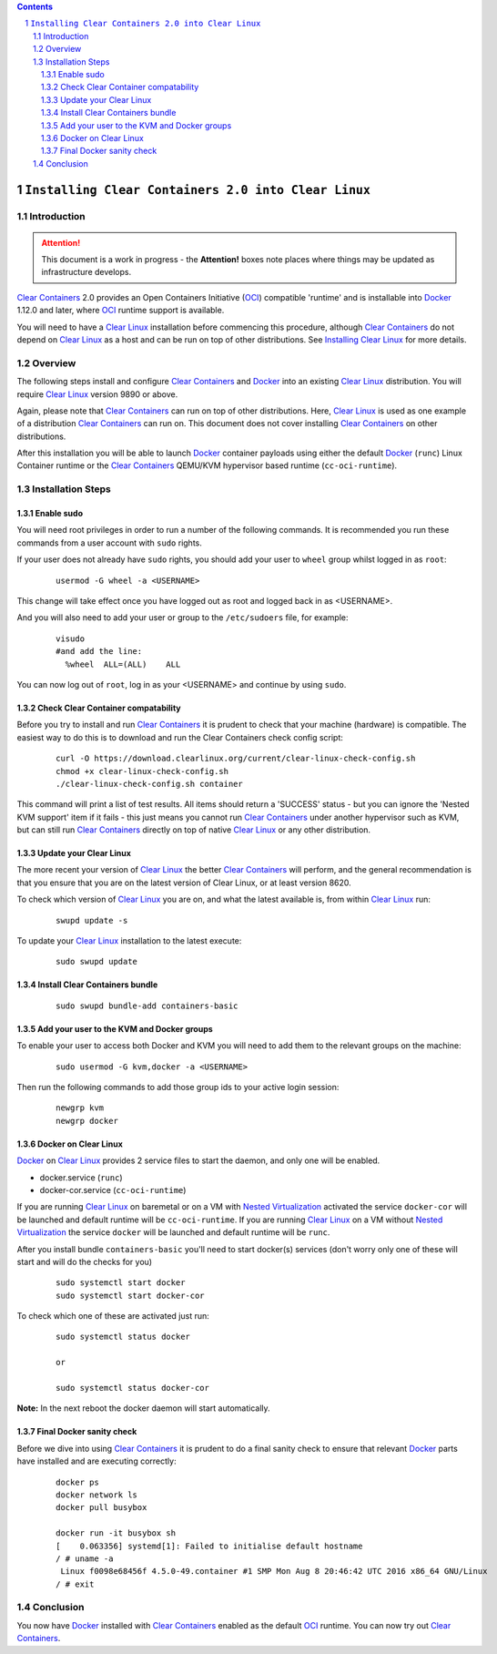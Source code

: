 .. contents::
.. sectnum::

``Installing Clear Containers 2.0 into Clear Linux``
====================================================

Introduction
------------
.. attention::
   This document is a work in progress - the **Attention!** boxes note places where things may be updated as infrastructure develops.

`Clear Containers`_ 2.0 provides an Open Containers Initiative (OCI_) compatible 'runtime' and is installable into Docker_ 1.12.0 and later, where OCI_ runtime support is available.

You will need to have a `Clear Linux`_ installation before commencing this procedure, although `Clear Containers`_ do not depend on `Clear Linux`_ as a host and can be run on top of other distributions. See `Installing Clear Linux`_ for more details.


Overview
--------
The following steps install and configure `Clear Containers`_ and Docker_ into an existing `Clear Linux`_ distribution. You will require `Clear Linux`_ version 9890 or above.

Again, please note that `Clear Containers`_ can run on top of other distributions. Here, `Clear Linux`_ is used as one example of a distribution `Clear Containers`_ can run on. This document does not cover installing `Clear Containers`_ on other distributions.

After this installation you will be able to launch Docker_ container payloads using either the default Docker_ (``runc``) Linux Container runtime or the `Clear Containers`_ QEMU/KVM hypervisor based runtime (``cc-oci-runtime``).


Installation Steps
------------------

Enable sudo
~~~~~~~~~~~

You will need root privileges in order to run a number of the following commands. It is recommended you run these commands from a user account with ``sudo`` rights. 

If your user does not already have ``sudo`` rights, you should add your user to ``wheel`` group whilst logged in as ``root``:

  ::

    usermod -G wheel -a <USERNAME>

This change will take effect once you have logged out as root and logged back in as <USERNAME>.

And you will also need to add your user or group to the ``/etc/sudoers`` file, for example:

  ::

    visudo
    #and add the line:
      %wheel  ALL=(ALL)    ALL

You can now log out of ``root``, log in as your <USERNAME> and continue by using ``sudo``.

Check Clear Container compatability
~~~~~~~~~~~~~~~~~~~~~~~~~~~~~~~~~~~

Before you try to install and run `Clear Containers`_ it is prudent to check that your machine (hardware) is compatible. The easiest way to do this is to download and run the Clear Containers check config script:

  ::

    curl -O https://download.clearlinux.org/current/clear-linux-check-config.sh
    chmod +x clear-linux-check-config.sh
    ./clear-linux-check-config.sh container

This command will print a list of test results. All items should return a 'SUCCESS' status - but you can ignore the 'Nested KVM support' item if it fails - this just means you cannot run `Clear Containers`_ under another hypervisor such as KVM, but can still run `Clear Containers`_ directly on top of native `Clear Linux`_ or any other distribution.

Update your Clear Linux
~~~~~~~~~~~~~~~~~~~~~~~

The more recent your version of `Clear Linux`_ the better `Clear Containers`_ will perform, and the general recommendation is that you ensure that you are on the latest version of Clear Linux, or at least version 8620.

To check which version of `Clear Linux`_ you are on, and what the latest available is, from within `Clear Linux`_ run:

  ::

    swupd update -s

To update your `Clear Linux`_ installation to the latest execute:

  ::

    sudo swupd update

Install Clear Containers bundle
~~~~~~~~~~~~~~~~~~~~~~~~~~~~~~~


  ::

    sudo swupd bundle-add containers-basic

Add your user to the KVM and Docker groups
~~~~~~~~~~~~~~~~~~~~~~~~~~~~~~~~~~~~~~~~~~

To enable your user to access both Docker and KVM you will need to add them to the relevant groups on the machine:
 
  ::

    sudo usermod -G kvm,docker -a <USERNAME>

Then run the following commands to add those group ids to your active login session:

  ::

    newgrp kvm
    newgrp docker

Docker on Clear Linux
~~~~~~~~~~~~~~~~~~~~~

Docker_ on `Clear Linux`_  provides 2 service files to start the daemon, and only one will be enabled.

- docker.service (``runc``)
- docker-cor.service (``cc-oci-runtime``)

If you are running `Clear Linux`_ on baremetal or on a VM with `Nested Virtualization`_ activated the service ``docker-cor`` will be launched and default runtime will be ``cc-oci-runtime``.
If you are running `Clear Linux`_ on a VM without `Nested Virtualization`_ the service ``docker`` will be launched and default runtime will be ``runc``.

After you install bundle ``containers-basic`` you'll need to start docker(s) services (don't worry only one of these will start and will do the checks for you) 

  ::

    sudo systemctl start docker
    sudo systemctl start docker-cor

To check which one of these are activated just run:

  ::

    sudo systemctl status docker

    or

    sudo systemctl status docker-cor


**Note:** In the next reboot the docker daemon will start automatically.

Final Docker sanity check
~~~~~~~~~~~~~~~~~~~~~~~~~

Before we dive into using `Clear Containers`_ it is prudent to do a final sanity check to ensure that relevant Docker_ parts have installed and are executing correctly:


  ::

    docker ps
    docker network ls
    docker pull busybox 

    docker run -it busybox sh
    [    0.063356] systemd[1]: Failed to initialise default hostname
    / # uname -a
     Linux f0098e68456f 4.5.0-49.container #1 SMP Mon Aug 8 20:46:42 UTC 2016 x86_64 GNU/Linux
    / # exit


Conclusion
----------

You now have Docker_ installed with `Clear Containers`_ enabled as the default OCI_ runtime. You can now try out `Clear Containers`_.

.. _Clear Containers: https://clearlinux.org/features/clear-containers

.. _Clear Linux: www.clearlinux.org

.. _Docker: https://www.docker.com/

.. _Installing Clear Linux: https://clearlinux.org/documentation/gs_getting_started.html

.. _OCI: https://www.opencontainers.org/

.. _QEMU: http://wiki.qemu.org/Main_Page

.. _QEMU-lite: http://github.com/01org/qemu-lite

.. _Nested Virtualization: https://en.wikipedia.org/wiki/Virtualization

